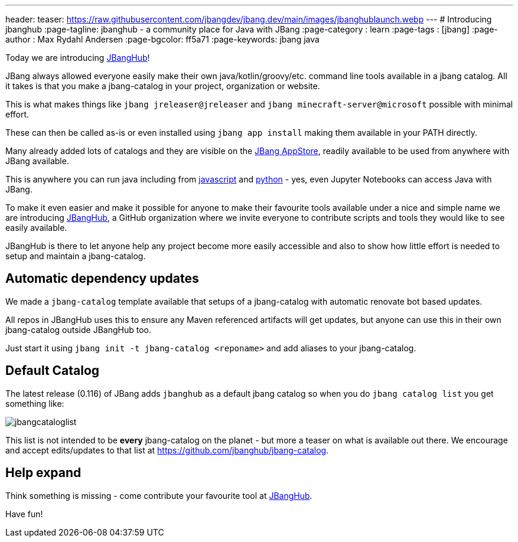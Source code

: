 ---
header:
  teaser: https://raw.githubusercontent.com/jbangdev/jbang.dev/main/images/jbanghublaunch.webp
---
# Introducing jbanghub
:page-tagline: jbanghub - a community place for Java with JBang
:page-category : learn
:page-tags : [jbang]
:page-author : Max Rydahl Andersen
:page-bgcolor: ff5a71
:page-keywords: jbang java

ifdef::env-github,env-browser,env-vscode[:imagesdir: ../images]

Today we are introducing https://github.com/jbanghub[JBangHub]!

JBang always allowed everyone easily make their own java/kotlin/groovy/etc. command line tools available in a jbang catalog. All it takes is that you make a jbang-catalog in your project, organization or website.

This is what makes things like `jbang jreleaser@jreleaser` and `jbang minecraft-server@microsoft` possible with minimal effort.

These can then be called as-is or even installed using `jbang app install` making them available in your PATH directly.

Many already added lots of catalogs and they are visible on the https://www.jbang.dev/appstore/[JBang AppStore], readily available to be used from anywhere with JBang available. 

This is anywhere you can run java including from https://www.jbang.dev/learn/jbang-npm/[javascript] and https://www.jbang.dev/learn/python-with-jbang/[python] - yes, even Jupyter Notebooks can access Java with JBang.

To make it even easier and make it possible for anyone to make their favourite tools available under a nice and simple name we are introducing https://github.com/jbangdev[JBangHub], a GitHub organization where we invite everyone to contribute scripts and tools they would like to see easily available.

JBangHub is there to let anyone help any project become more easily accessible and also to show how little effort is needed to setup and maintain a jbang-catalog.

== Automatic dependency updates

We made a `jbang-catalog` template available that setups of a jbang-catalog with automatic renovate bot based updates.

All repos in JBangHub uses this to ensure any Maven referenced artifacts will get updates, but anyone can use this in their own jbang-catalog outside JBangHub too.

Just start it using `jbang init -t jbang-catalog <reponame>` and add aliases to your jbang-catalog.

== Default Catalog 

The latest release (0.116) of JBang adds `jbanghub` as a default jbang catalog so when you do `jbang catalog list` you get something like:

image:jbangcataloglist.svg[]

This list is not intended to be *every* jbang-catalog on the planet - but more a teaser on what is available out there. We encourage and accept edits/updates to that list at https://github.com/jbanghub/jbang-catalog.

== Help expand 

Think something is missing - come contribute your favourite tool at https://github.com/jbanghub[JBangHub].

Have fun!
